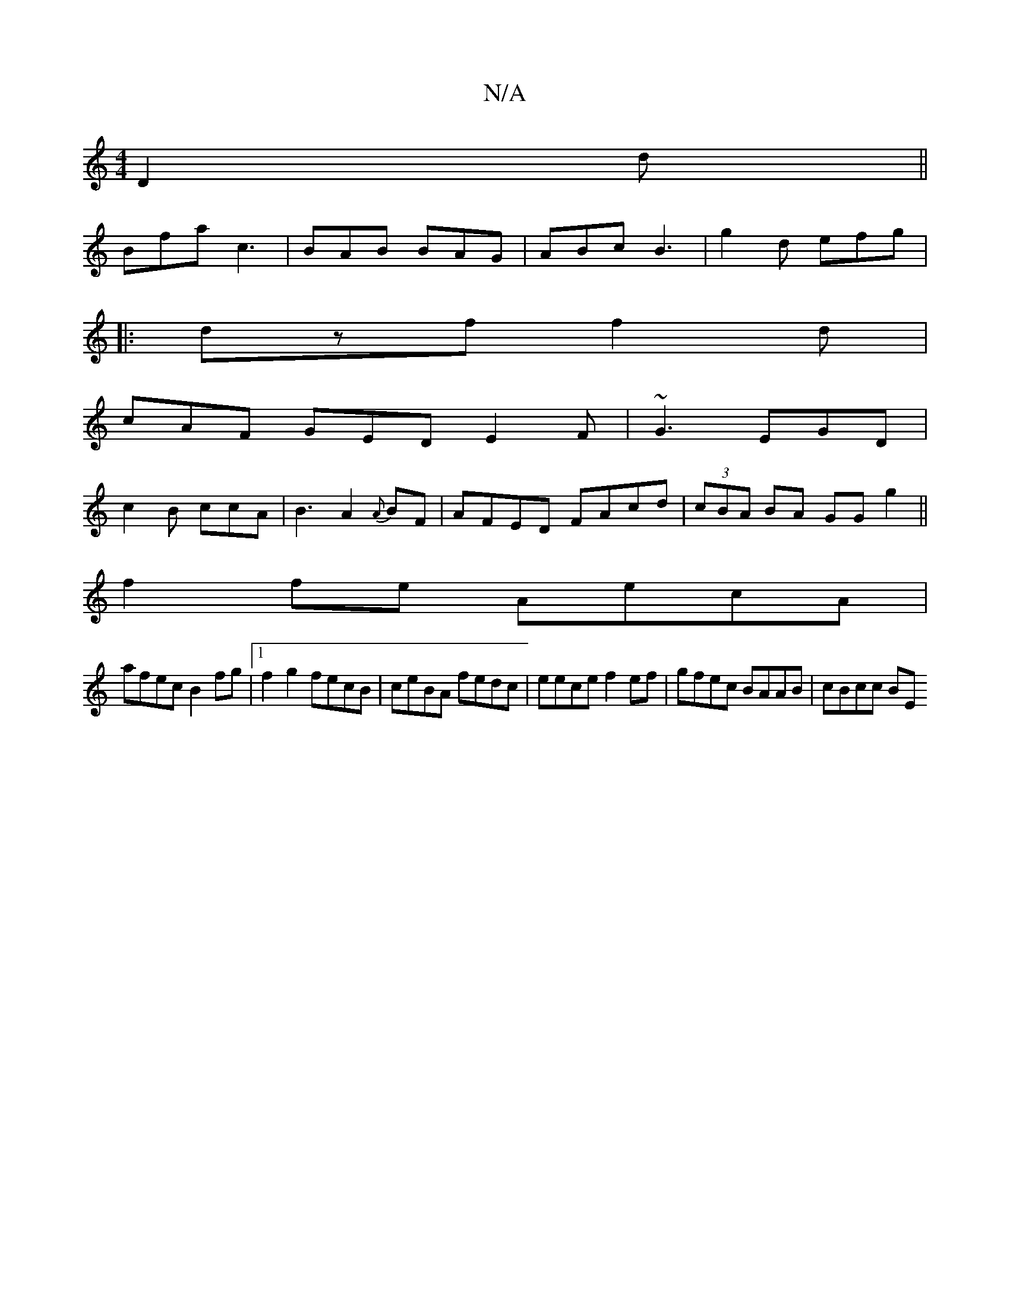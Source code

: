 X:1
T:N/A
M:4/4
R:N/A
K:Cmajor
 D2d ||
Bfa c3|BAB BAG|ABc B3|g2d efg|
|:dzf f2d|
cAF GED E2F| ~G3 EGD|
c2B ccA|B3 A2 {A}BF | AFED FAcd|(3cBA BA GG g2||
f2fe AecA|
afec B2fg|1 f2 g2 fecB | ceBA fedc | eece f2ef | gfec BAAB | cBcc BE